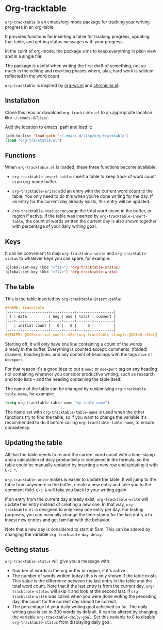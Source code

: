 * Org-tracktable

[[http://stable.melpa.org:1337/#/org-tracktable][file:http://stable.melpa.org:1337/packages/org-tracktable-badge.svg]]

=org-tracktable= is an emacs/org-mode package for tracking your writing progress in an org-table.

It provides functions for inserting a table for tracking progress, updating that table, and getting status messages with your progress.

In the spirit of org-mode, the package aims to keep everything in plain view and in a single file.

The package is useful when writing the first draft of something, not so much in the editing and rewriting phases where, alas, hard work is seldom reflected in the word count.

=org-tracktable= is inspired by [[https://github.com/dato/org-wc/blob/master/org-wc.el][org-wc.el]] and [[https://github.com/noctuid/chronicler][chronicler.el]].

** Installation
Clone this repo or download =org-tracktable.el= to an appropriate location like =~/.emacs.d/lisp/=.

Add the location to emacs' path and load it: 

#+BEGIN_SRC emacs-lisp
(add-to-list 'load-path "~/.emacs.d/lisp/org-tracktable")
(load "org-tracktable.el")
#+END_SRC

** Functions
When =org-tracktable.el= is loaded, these three functions become available:

- =org-tracktable-insert-table=: insert a table to keep track of word count in an org-mode buffer.

- =org-tracktable-write=: add an entry with the current word count to the table. You only need to do this when you're done writing for the day. If an entry for the current day already exists, this entry will be updated.

- =org-tracktable-status=: message the total word count in the buffer, or region if active. If the table was inserted by =org-tracktable-insert-table=, the count of words written the current day is also shown together with percentage of your daily writing goal.

** Keys
It can be convenient to map =org-tracktable-write= and  =org-tracktable-status= to whatever keys you can spare, for example:

#+BEGIN_SRC emacs-lisp
(global-set-key (kbd "<f11>") 'org-tracktable-status)
(global-set-key (kbd "<f12>") 'org-tracktable-write)
#+END_SRC

** The table
This is the table inserted by =org-tracktable-insert-table=:

#+BEGIN_SRC org
#+NAME: tracktable
|---+---------------+-----+-----+-------+---------|
| ! | date          | beg | end | total | comment |
|---+---------------+-----+-----+-------+---------|
|   | initial count |   0 |   0 |     0 |         |
|---+---------------+-----+-----+-------+---------|
#+TBLFM: @2$2=initial count::$2='(org-tracktable-stamp)::@2$3=0::$3=(@-1$4)::$4='(org-tracktable-current-count)::$5=$4-$3
#+END_SRC

Starting off, it will only have one line containing a count of the words already in the buffer. Everything is counted except: comments, (folded) drawers, heading lines, and any content of headings with the tags =nowc= or =noexport=.

For that reason it's a good idea to put a =nowc= or =noexport= tag on any heading not containing whatever you consider productive writing, such as research and todo lists – and the heading containing the table itself.

The name of the table can be changed by customizing =org-tracktable-table-name=, for example:

#+BEGIN_SRC emacs-lisp
(setq org-tracktable-table-name "my-table-name")
#+END_SRC

The name set with =org-tracktable-table-name= is used when the other functions try to find the table, so if you want to change the variable it's recommended to do it before calling =org-tracktable-table-name=, to ensure consistency.

** Updating the table
All that the table needs to record the current word count with a time-stamp and a calculation of daily productivity is contained in the formula, so the table could be manually updated by inserting a new row and updating it with =C-c *=.

=org-tracktable-write= makes is easier to update the table. It will jump to the table from anywhere in the buffer, create a new entry and take you to the comment field. =C-c &= will take you back to your writing again.

If an entry from the current day already exist, =org-tracktable-write= will update this entry instead of creating a new one. In that way, =org-tracktable.el= is designed to only keep one entry per day. For testing purposes, you can manually change the time-stamp for the last entry a to insest new entries and get familiar with the behavior.

Note that a new day is considered to start at 5am. This can be altered by changing the variable =org-tracktable-day-delay=.

** Getting status
=org-tracktable-status= will give you a message with:

- Number of words in the org buffer or region, if it's active.
- The number of words written today (this is only shown if the table exist). This value is the difference between the last entry in the table and the total word count. Note that if the last entry is from the current day, =org-tracktable-status= will skip it and look at the second last. If  =org-tracktable-write= was called when you were done writing the preceding day, the count for the current day should be correct.
- The percentage of your daily writing goal achieved so far. The daily writing goal is set to 300 words by default. It can be altered by changing the variable =org-tracktable-daily-goal=. Set this variable to 0 to disable =org-tracktable-status= from displaying daily goal.
